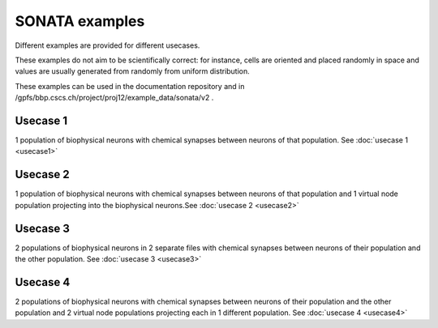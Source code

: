 .. _sonata_examples:


SONATA examples
===============

Different examples are provided for different usecases.

These examples do not aim to be scientifically correct: for instance, cells are oriented and placed randomly in space and values are usually generated from randomly from uniform distribution.

These examples can be used in the documentation repository and in /gpfs/bbp.cscs.ch/project/proj12/example_data/sonata/v2 .

Usecase 1
---------

1 population of biophysical neurons with chemical synapses between neurons of that population. See :doc:`usecase 1 <usecase1>`

Usecase 2
---------

1 population of biophysical neurons with chemical synapses between neurons of that population and 1 virtual node population projecting into the biophysical neurons.See :doc:`usecase 2 <usecase2>`

Usecase 3
---------

2 populations of biophysical neurons in 2 separate files with chemical synapses between neurons of their population and the other population. See :doc:`usecase 3 <usecase3>`

Usecase 4
---------
2 populations of biophysical neurons with chemical synapses between neurons of their population and the other population and 2 virtual node populations projecting each in 1 different population. See :doc:`usecase 4 <usecase4>`

